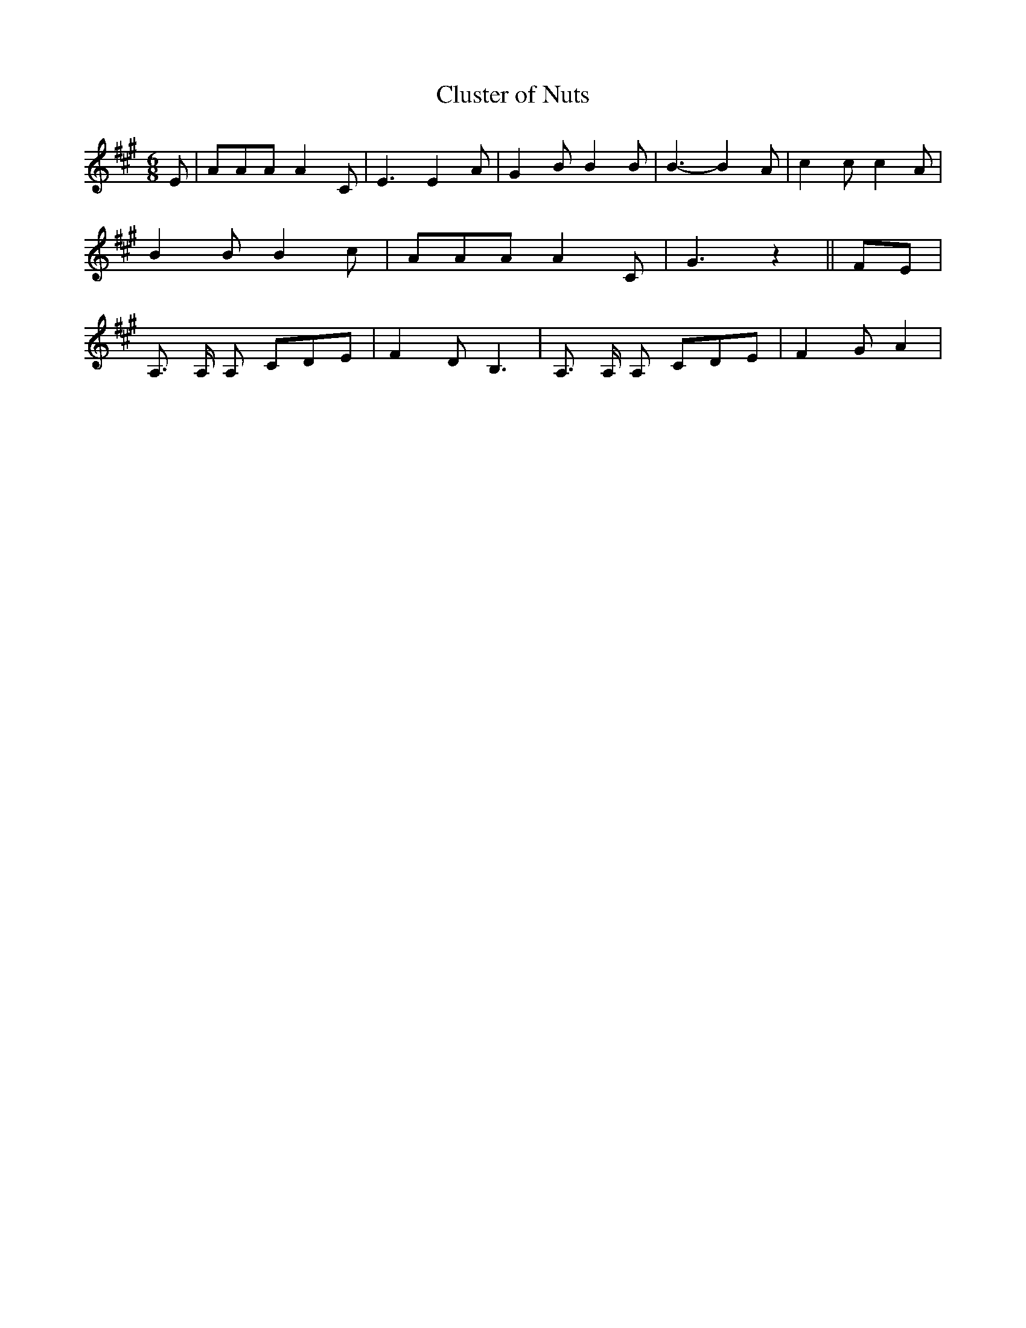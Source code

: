 % Generated more or less automatically by swtoabc by Erich Rickheit KSC
X:1
T:Cluster of Nuts
M:6/8
L:1/8
K:A
 E| AAA A2 C| E3 E2 A| G2 B B2 B| B3- B2 A| c2 c c2 A| B2 B B2 c| AAA A2 C|\
 G3 z2|| FE| A,3/2 A,/2 A, CDE| F2 D B,3| A,3/2 A,/2 A, CDE| F2 G A2|\



